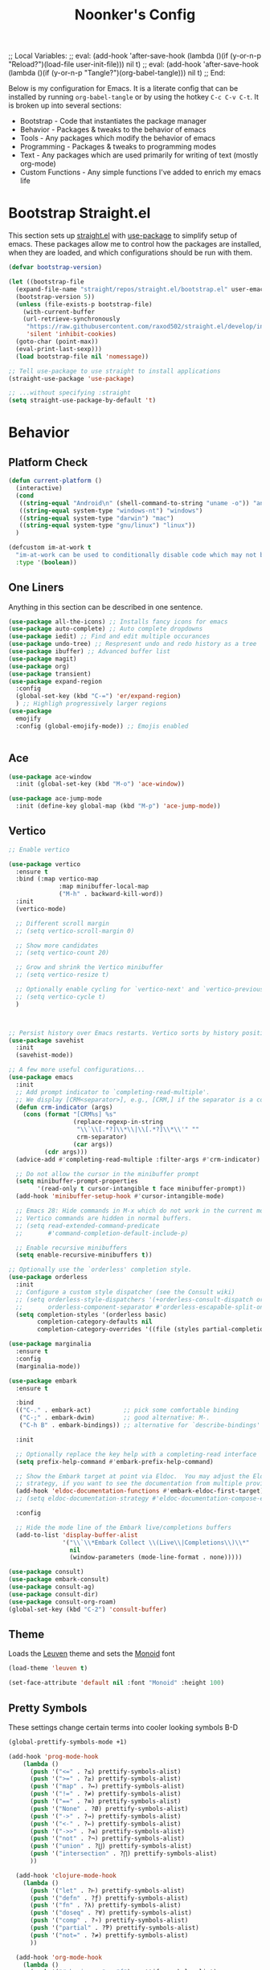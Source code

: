 ;; Local Variables: 
;; eval: (add-hook 'after-save-hook (lambda ()(if (y-or-n-p "Reload?")(load-file user-init-file))) nil t) 
;; eval: (add-hook 'after-save-hook (lambda ()(if (y-or-n-p "Tangle?")(org-babel-tangle))) nil t) 
;; End:

#+title: Noonker's Config

Below is my configuration for Emacs. It is a literate config that can be installed by running =org-babel-tangle= or by using the hotkey =C-c C-v C-t=.
It is broken up into several sections:
 - Bootstrap - Code that instantiates the package manager
 - Behavior - Packages & tweaks to the behavior of emacs
 - Tools - Any packages which modify the behavior of emacs
 - Programming - Packages & tweaks to programming modes
 - Text - Any packages which are used primarily for writing of text (mostly org-mode)
 - Custom Functions - Any simple functions I've added to enrich my emacs life

* Bootstrap Straight.el

This section sets up [[https://github.com/radian-software/straight.el][straight.el]] with [[https://github.com/jwiegley/use-package][use-package]] to simplify setup of emacs. These packages allow me to control how the packages are installed, when they are loaded, and which configurations should be run with them.

#+begin_src emacs-lisp :tangle ~/.emacs
  (defvar bootstrap-version)

  (let ((bootstrap-file
    (expand-file-name "straight/repos/straight.el/bootstrap.el" user-emacs-directory))
    (bootstrap-version 5))
    (unless (file-exists-p bootstrap-file)
      (with-current-buffer
      (url-retrieve-synchronously
       "https://raw.githubusercontent.com/raxod502/straight.el/develop/install.el"
       'silent 'inhibit-cookies)
    (goto-char (point-max))
    (eval-print-last-sexp)))
    (load bootstrap-file nil 'nomessage))

  ;; Tell use-package to use straight to install applications
  (straight-use-package 'use-package)

  ;; ...without specifying :straight
  (setq straight-use-package-by-default 't)
#+end_src

* Behavior

** Platform Check
#+begin_src emacs-lisp :tangle ~/.emacs
(defun current-platform ()
  (interactive)
  (cond
   ((string-equal "Android\n" (shell-command-to-string "uname -o")) "android")
   ((string-equal system-type "windows-nt") "windows")
   ((string-equal system-type "darwin") "mac")
   ((string-equal system-type "gnu/linux") "linux"))
  )

(defcustom im-at-work t
  "im-at-work can be used to conditionally disable code which may not be suitable for work environments. ChatGPT, copilot, etc"
  :type '(boolean))
#+end_src


** One Liners

Anything in this section can be described in one sentence.

#+begin_src emacs-lisp :tangle ~/.emacs
(use-package all-the-icons) ;; Installs fancy icons for emacs
(use-package auto-complete) ;; Auto complete dropdowns
(use-package iedit) ;; Find and edit multiple occurances
(use-package undo-tree) ;; Respresent undo and redo history as a tree
(use-package ibuffer) ;; Advanced buffer list
(use-package magit)
(use-package org)
(use-package transient)
(use-package expand-region
  :config
  (global-set-key (kbd "C-=") 'er/expand-region)
  ) ;; Highligh progressively larger regions
(use-package
  emojify
  :config (global-emojify-mode)) ;; Emojis enabled


#+end_src

** Ace

#+begin_src emacs-lisp :tangle ~/.emacs
(use-package ace-window
  :init (global-set-key (kbd "M-o") 'ace-window))       

(use-package ace-jump-mode
  :init (define-key global-map (kbd "M-p") 'ace-jump-mode))
#+end_src

** Vertico

#+begin_src emacs-lisp :tangle ~/.emacs
;; Enable vertico

(use-package vertico
  :ensure t
  :bind (:map vertico-map
              :map minibuffer-local-map
              ("M-h" . backward-kill-word))
  :init
  (vertico-mode)

  ;; Different scroll margin
  ;; (setq vertico-scroll-margin 0)

  ;; Show more candidates
  ;; (setq vertico-count 20)

  ;; Grow and shrink the Vertico minibuffer
  ;; (setq vertico-resize t)

  ;; Optionally enable cycling for `vertico-next' and `vertico-previous'.
  ;; (setq vertico-cycle t)
  )



;; Persist history over Emacs restarts. Vertico sorts by history position.
(use-package savehist
  :init
  (savehist-mode))

;; A few more useful configurations...
(use-package emacs
  :init
  ;; Add prompt indicator to `completing-read-multiple'.
  ;; We display [CRM<separator>], e.g., [CRM,] if the separator is a comma.
  (defun crm-indicator (args)
    (cons (format "[CRM%s] %s"
                  (replace-regexp-in-string
                   "\\`\\[.*?]\\*\\|\\[.*?]\\*\\'" ""
                   crm-separator)
                  (car args))
          (cdr args)))
  (advice-add #'completing-read-multiple :filter-args #'crm-indicator)

  ;; Do not allow the cursor in the minibuffer prompt
  (setq minibuffer-prompt-properties
        '(read-only t cursor-intangible t face minibuffer-prompt))
  (add-hook 'minibuffer-setup-hook #'cursor-intangible-mode)

  ;; Emacs 28: Hide commands in M-x which do not work in the current mode.
  ;; Vertico commands are hidden in normal buffers.
  ;; (setq read-extended-command-predicate
  ;;       #'command-completion-default-include-p)

  ;; Enable recursive minibuffers
  (setq enable-recursive-minibuffers t))

;; Optionally use the `orderless' completion style.
(use-package orderless
  :init
  ;; Configure a custom style dispatcher (see the Consult wiki)
  ;; (setq orderless-style-dispatchers '(+orderless-consult-dispatch orderless-affix-dispatch)
  ;;       orderless-component-separator #'orderless-escapable-split-on-space)
  (setq completion-styles '(orderless basic)
        completion-category-defaults nil
        completion-category-overrides '((file (styles partial-completion)))))

(use-package marginalia
  :ensure t
  :config
  (marginalia-mode))

(use-package embark
  :ensure t

  :bind
  (("C-." . embark-act)         ;; pick some comfortable binding
   ("C-;" . embark-dwim)        ;; good alternative: M-.
   ("C-h B" . embark-bindings)) ;; alternative for `describe-bindings'

  :init

  ;; Optionally replace the key help with a completing-read interface
  (setq prefix-help-command #'embark-prefix-help-command)

  ;; Show the Embark target at point via Eldoc.  You may adjust the Eldoc
  ;; strategy, if you want to see the documentation from multiple providers.
  (add-hook 'eldoc-documentation-functions #'embark-eldoc-first-target)
  ;; (setq eldoc-documentation-strategy #'eldoc-documentation-compose-eagerly)

  :config

  ;; Hide the mode line of the Embark live/completions buffers
  (add-to-list 'display-buffer-alist
               '("\\`\\*Embark Collect \\(Live\\|Completions\\)\\*"
                 nil
                 (window-parameters (mode-line-format . none)))))

(use-package consult)
(use-package embark-consult)
(use-package consult-ag)
(use-package consult-dir)
(use-package consult-org-roam)
(global-set-key (kbd "C-2") 'consult-buffer)
#+end_src


** Theme

Loads the [[https://github.com/fniessen/emacs-leuven-theme][Leuven]] theme and sets the [[https://larsenwork.com/monoid/][Monoid]] font

#+begin_src emacs-lisp :tangle ~/.emacs
(load-theme 'leuven t)

(set-face-attribute 'default nil :font "Monoid" :height 100)
#+end_src

** Pretty Symbols

These settings change certain terms into cooler looking symbols B-D

#+begin_src emacs-lisp :tangle ~/.emacs
  (global-prettify-symbols-mode +1)

  (add-hook 'prog-mode-hook
	  (lambda ()
	    (push '("<=" . ?≤) prettify-symbols-alist)
	    (push '(">=" . ?≥) prettify-symbols-alist)
	    (push '("map" . ?↦) prettify-symbols-alist)
	    (push '("!=" . ?≠) prettify-symbols-alist)
	    (push '("==" . ?≡) prettify-symbols-alist)
	    (push '("None" . ?Ø) prettify-symbols-alist)
	    (push '("->" . ?→) prettify-symbols-alist)
	    (push '("<-" . ?←) prettify-symbols-alist)
	    (push '("->>" . ?⇉) prettify-symbols-alist)
	    (push '("not" . ?¬) prettify-symbols-alist)
	    (push '("union" . ?⋃) prettify-symbols-alist)
	    (push '("intersection" . ?⋂) prettify-symbols-alist)
	    ))

    (add-hook 'clojure-mode-hook
	  (lambda ()
	    (push '("let" . ?⊢) prettify-symbols-alist)
	    (push '("defn" . ?ƒ) prettify-symbols-alist)
	    (push '("fn" . ?λ) prettify-symbols-alist)
	    (push '("doseq" . ?∀) prettify-symbols-alist)
	    (push '("comp" . ?∘) prettify-symbols-alist)
	    (push '("partial" . ?Ƥ) prettify-symbols-alist)
	    (push '("not=" . ?≠) prettify-symbols-alist)
	    ))

    (add-hook 'org-mode-hook
	  (lambda ()
	    (push '("#+begin_src" . "ƒ") prettify-symbols-alist)
	    (push '("#+end_src" . "\\ƒ") prettify-symbols-alist)
	    (push '("#+BEGIN_SRC" . "ƒ") prettify-symbols-alist)
	    (push '("#+END_SRC" . "\\ƒ") prettify-symbols-alist)
	    (push '("#+begin_quote" . "「") prettify-symbols-alist)
	    (push '("#+BEGIN_QUOTE" . "「") prettify-symbols-alist)
	    (push '("#+end_quote" . "」") prettify-symbols-alist)
	    (push '("#+END_QUOTE" . "」") prettify-symbols-alist)
	    ))
#+end_src

** Global Config

Random global behavior configs

#+begin_src emacs-lisp :tangle ~/.emacs
(global-display-line-numbers-mode) ;; Enable line numbers
(custom-set-variables '(linum-format 'dynamic)) ;; Automatically align line numbers
(global-hl-line-mode) ;; Highlight the current line
(tool-bar-mode -1) ;; Don't show the ugly emacs toolbar
(display-time-mode 1) ;; Show a clock in the modeline
(winner-mode 1) ;; Undo recent buffer configurations
(defalias 'yes-or-no-p 'y-or-n-p) ;; Shorten yes and no
(global-subword-mode 1) ;; Makes emacs understand CamelCase words as two words
(setq reb-re-syntax 'string) ;; Emacs re-mode uses string syntax
(setq recentf-auto-cleanup 'never) ;; disable before we start recentf!
(recentf-mode 1) ;; Remember which files I've recently used
(setq backup-directory-alist '(("." . "~/.emacs.d/backups"))) ;;; Move backups
(setq delete-old-versions -1) ;; Never delete backups
(setq version-control t) ;; Honestly... don't remember but I'm sure I want this
(setq vc-make-backup-files t) ;; Also make backup files for version controller files
(setq auto-save-file-name-transforms '((".*" "~/.emacs.d/auto-save-list/" t))) ;; Store autosaves in this folder instead of next to the file
(setq inhibit-startup-screen t) ;; Don't show the starup screen
(setq create-lockfiles nil) ;; I don't work on systems where multiple people are editing the same files with emacs.
(if (version< "29.0" emacs-version)
  (pixel-scroll-precision-mode 1)) ;; Smooth Scrolling
(global-so-long-mode 1) ;; Stop trying to syntax highlight absurdly long strings
#+end_src

** Registers

- There are some things I type often enough to save them to a register. =insert-register= followed by the prefix key =C-c x r g=

#+begin_src emacs-lisp :tangle ~/.emacs
  (set-register ?d '"import pdb\npdb.set_trace()")
  (set-register ?r '"%load_ext autoreload\n%autoreload 2")
  (set-register ?e '"sudo docker run -p 9200:9200 -p 9300:9300 -e \"discovery.type=single-node\" docker.elastic.co/elasticsearch/elasticsearch:6.3.2 -v \"$PWD/config\":/usr/share/elasticsearch/config")
  (set-register ?c '"sudo socat TCP-LISTEN:6001,reuseaddr,fork EXEC:\"qrexec-client-vm screenshare my-screenshare\"&")
  (set-register ?p '"\\(\\([0-9]\\{1,3\\}\\(\\.\\|\\[\\.\\]\\)\\)\\{3\\}[0-9]\\{1,3\\}\\)")
  (set-register ?o '"\\([a-zA-Z0-9-_]+\\(\\.\\|\\[\\.\\]\\)\\)*[a-zA-Z0-9][a-zA-Z0-9-_]+\\(\\.\\|\\[\\.\\]\\)[a-zA-Z]\\{2,11\\}")
  (set-register ?i '"\\(\\(\\([0-9]\\{1,3\\}\\(\\.\\|\\[\\.\\]\\)\\)\\{3\\}[0-9]\\{1,3\\}\\)\\|\\([a-zA-Z0-9-_]+\\(\\.\\|\\[\\.\\]\\)\\)*[a-zA-Z0-9][a-zA-Z0-9-_]+\\(\\.\\|\\[\\.\\]\\)[a-zA-Z]\\{2,11\\}\\)")
  (set-register ?s '";; This buffer is for text that is not saved, and for Lisp evaluation.
  ;; To create a file, visit it with <open> and enter text in its buffer.
  ")
#+end_src

** Doom Modeline

The doom modeline looks better than the stock emacs modeline.

#+begin_src emacs-lisp :tangle ~/.emacs
  (use-package doom-modeline
    :config (doom-modeline-mode 1)
    (setq doom-modeline-height 15)
    )
#+end_src

** Mac Shell Path

This package reads the environment from the shell path even when launched from ,/Applications/

#+begin_src emacs-lisp :tangle ~/.emacs
  (use-package
    exec-path-from-shell
    :init (defmacro with-system (type &rest body)
          "Evaluate BODY if `system-type' equals TYPE."
          (declare (indent defun))
          `(when
           (eq system-type ',type)
         ,@body))
    (when (memq window-system '(mac ns))
      (exec-path-from-shell-initialize)
      (exec-path-from-shell-copy-envs
       '("PATH"))))
#+end_src

** Projectile

Projectile enriches Emacs's ability to understand git projects

#+begin_src emacs-lisp :tangle ~/.emacs
  (use-package
    projectile
    :bind (("s-p" . projectile-command-map)
       ("C-c p" . projectile-command-map))
    :config (projectile-global-mode)
    (setq projectile-current-project-on-switch 'keep)
    (define-key projectile-mode-map (kbd "s-p") 'projectile-command-map)
    (define-key projectile-mode-map (kbd "C-c p") 'projectile-command-map)
    (projectile-mode +1))
#+end_src

** 🌈 things

Show color codes like #DDFFEE and color's parenthesis

#+begin_src emacs-lisp :tangle ~/.emacs
  (use-package rainbow-mode
    :hook prog-mode)
  (use-package rainbow-delimiters
    :hook (prod-mode . rainbow-delimiters-mode))
#+end_src

** Yasnippet

Allows for expansion of "snippets" by typing some short code and hitting =<TAB>=. Example =<src= in an org-mode block

#+begin_src emacs-lisp :tangle ~/.emacs
  (use-package yasnippet
    :config
    (yas-global-mode 1))
  (use-package yasnippet-snippets)
#+end_src

** GPG Config

Emacs can nearly transparently use .gpg encrypted files in emacs. These settings enrich it slightly or make it less effort.

#+begin_src emacs-lisp :tangle ~/.emacs
(setq epa-file-encrypt-to "noonker@gmail.com") ;; Encrypt to my gpg key
(setf epa-pinentry-mode 'loopback) ;; No UI popup. Ask for password in modeline
#+end_src

** Keycast
#+begin_src emacs-lisp :tangle ~/.emacs
  (use-package keycast)
#+end_src

* Tools
** One Liners

Anything in this section can be described in one sentence.

#+begin_src emacs-lisp :tangle ~/.emacs
(use-package ag) ;; the-silver-searcher for emacs
(use-package chess) ;; Chess - the ultimate tool
(use-package pass
  :config (global-set-key (kbd "<f12>") 'password-store-copy)) ;; Password Store
(use-package offlineimap) ;; Sync mailboxes
(use-package plantuml-mode) ;; Define graphs in code
(use-package d2-mode) ;; D2 Mode
(use-package ob-d2) ;; Org D2
(use-package restclient) ;; Query HTTP Endpoints
(use-package rfc-mode
  :config
  (setq rfc-mode-directory (expand-file-name "~/Documents/rfc/"))) ;; Read RFCs
(use-package speed-type) ;; Practice typing
(use-package yara-mode) ;; Syntax highlighting
(use-package password-generator) ;; Generate secure passwords
#+end_src

** Eshell

Emacs shell settings

#+begin_src emacs-lisp :tangle ~/.emacs
  (use-package eshell-git-prompt)
  (eshell-git-prompt-use-theme 'robbyrussell) ;; Eshell theme
    (defun git-prompt-eshell ()
      "Git a git prompt"
      (let (beg dir git-branch git-dirty end)
	(if (eshell-git-prompt--git-root-dir)
	    (progn
	      (setq eshell-git-prompt-branch-name (eshell-git-prompt--branch-name))
	      (setq git-branch
		    (concat
		     (with-face "git:(" 'eshell-git-prompt-robyrussell-git-face)
		     (with-face (eshell-git-prompt--readable-branch-name) 'eshell-git-prompt-robyrussell-branch-face)
		     (with-face ")" 'eshell-git-prompt-robyrussell-git-face)))
	      (setq git-dirty
		    (when (eshell-git-prompt--collect-status)
		      (with-face "✗" 'eshell-git-prompt-robyrussell-git-dirty-face)))
	      (concat git-branch git-dirty)) "☮" )))

    (setq eshell-prompt-function
	  (lambda ()
	    (concat
	     (propertize "┌─[" 'face 'org-level-4)
	     (propertize (user-login-name) 'face 'bold)
	     (propertize "@" 'face 'org-level-4)
	     (if (is-tramp-window)
		 (propertize (file-remote-p default-directory) 'face 'bold)
	       (propertize (system-name) 'face 'bold))
	     (propertize "]──[" 'face 'org-level-4)
	     (propertize (format-time-string "%H:%M" (current-time)) 'face 'cursor)
	     (propertize "]──[" 'face 'org-level-4)
	     (propertize (concat (eshell/pwd)) 'face 'bold)
	     (propertize "]──[" 'face 'org-level-4)
	     (if (is-tramp-window) "🌎"
	       (concat (propertize (git-prompt-eshell) 'face 'org-level-6)
		       (if pyvenv-virtual-env-name (concat (propertize "]──[" 'face 'org-level-4)
							   (propertize (format "venv:%s" pyvenv-virtual-env-name) 'face 'org-level-2)))))
	     (propertize "]\n" 'face 'org-level-4)
	     (propertize "└─>" 'face 'org-level-4)
	     (propertize (if (= (user-uid) 0) " # " " $ ") 'face 'org-level-4)
	     )))

    (setq eshell-visual-commands '("htop" "vi" "screen" "top" "less"
				   "more" "lynx" "ncftp" "pine" "tin" "trn" "elm"
				   "vim"))

    (setq eshell-visual-subcommands '("git" "log" "diff" "show" "ssh"))

    (setenv "PAGER" "cat")

    (defalias 'ff 'find-file)
    (defalias 'd 'dired)

    (defun eshell/clear ()
      (let ((inhibit-read-only t))
	(erase-buffer)))

    (defun eshell/gst (&rest args)
      (magit-status (pop args) nil)
      (eshell/echo))   ;; The echo command suppresses output

#+end_src

** GhostText

#+begin_src emacs-lisp :tangle ~/.emacs
(use-package atomic-chrome
  :init (atomic-chrome-start-server))  
#+end_src


** Tramp

Tramp allows for nearly transparent editing of files on remote machines. Run =C-x C-f= and preface your url with =/ssh:user@host:= to connect to a remote hose and select a file.

#+begin_src emacs-lisp :tangle ~/.emacs
;;; no vc in tramp
(setq remote-file-name-inhibit-cache nil)
(setq vc-ignore-dir-regexp
	(format "\\(%s\\)\\|\\(%s\\)"
		vc-ignore-dir-regexp
		tramp-file-name-regexp))
(setq tramp-verbose 1)
(defadvice projectile-on (around exlude-tramp activate)
  "This should disable projectile when visiting a remote file"
  (unless  (--any? (and it (file-remote-p it))
		     (list
		      (buffer-file-name)
		      list-buffers-directory
		      default-directory
		      dired-directory))
    ad-do-it))

(setq projectile-mode-line "Projectile")

;; By default lets be safe in tramp
(add-hook
 'find-file-hook
 (lambda ()
   (when (file-remote-p default-directory)
     (read-only-mode t))))
#+end_src
** Dired

#+begin_src emacs-lisp  :tangle ~/.emacs
(use-package dired-preview)
(define-key dired-mode-map (kbd "[") 'dired-preview-mode)
(define-key dired-mode-map (kbd "]") 'image-dired) 


(with-eval-after-load 'dired
  (require 'dired-x)
  ;; Set dired-x global variables here.  For example:
  ;; (setq dired-x-hands-off-my-keys nil)
  )

(setq dired-dwim-target t) ;; When moving a file assume I want to move it to the other dired buffer first
(setq dired-mouse-drag-files t) ;; Drag files from dired emacs

(define-key dired-mode-map (kbd "}") 'wdired-change-to-wdired-mode)
(define-key dired-mode-map (kbd "{") 'find-name-dired)  ;; Quick Search

(use-package
  dired-git-info
  :bind (:map dired-mode-map
  (")" . dired-git-info-mode))) ;; Show git information in dired mode


#+end_src

** SMTP

This is my minimal SMTP setup for Protonmail Bridge

#+begin_src emacs-lisp :tangle ~/.emacs
(setq user-mail-address "noonker@pm.me"
    user-full-name  "Joshua Person")


  (setq send-mail-function 'smtpmail-send-it
        starttls-use-gnutls t
        smtpmail-smtp-server "127.0.0.1"
        smtpmail-smtp-service 1025
        smtpmail-auth-credentials "~/.authinfo.gpg"
        smtpmail-stream-type 'starttls
        smtpmail-smtp-user "noonker@pm.me")

  (setq mail-user-agent 'mu4e-user-agent)
#+end_src

** Hugo

Blogging with hugo

#+begin_src emacs-lisp :tangle ~/.emacs
  (use-package easy-hugo)
#+end_src

** EMMS

EMMS is a media player for emacs. This is largely configured to listen to [[https://somafm.com][soma.fm]] steams

#+begin_src emacs-lisp :tangle ~/.emacs
  (use-package somafm)

  (use-package emms
      :config
      (require 'emms-setup)
      (require 'emms-streams)
      (require 'emms-stream-info)

      ;; EMMS Streams
      (setq emms-stream-default-list
        (append
         '(("SomaFM: Dubstep" "http://somafm.com/dubstep130.pls" 1 streamlist)
           ("SomaFM: Goa" "http://somafm.com/suburbsofgoa130.pls" 1 streamlist)
           ("SomaDM: The Trip" "http://somafm.com/thetrip130.pls" 1 streamlist)
           ("SomaDM: Boot Liquor" "http://somafm.com/bootliquor130.pls" 1 streamlist)
           ("SomaDM: Digitails" "http://somafm.com/digitalis130.pls" 1 streamlist)
           ("SomaDM: Space" "http://somafm.com/spacestation130.pls" 1 streamlist)
           ("SomaDM: Bagel" "http://somafm.com/bagel130.pls" 1 streamlist)
           ("SomaDM: Soul" "http://somafm.com/7soul130.pls" 1 streamlist)
           ("SomaDM: Folk" "http://somafm.com/folkfwd130.pls" 1 streamlist)
           ("SomaDM: IDM" "http://somafm.com/cliqhop130.pls" 1 streamlist)
           ("SomaDM: Lush" "http://somafm.com/lush130.pls" 1 streamlist)
           ("SomaDM: SF1033" "http://somafm.com/sf1033130.pls" 1 streamlist)
           ("SomaDM: DS1" "http://somafm.com/deepspaceone130.pls" 1 streamlist)
           ("SomaDM: Jazz" "http://somafm.com/sonicuniverse130.pls" 1 streamlist))
         ;;emms-stream-default-list
         ))

      (setq emms-directory "~/org/emms"
        emms-stream-default-action "play"
        emms-stream-info-backend 'mplayer
        emms-stream-bookmarks-file "~/org/emms/streams"
        emms-mode-line-format " 𝄞 " )

      (require 'emms-mode-line-icon)

      ;; (emms-mode-line-cycle 1)

      (emms-minimalistic)
      (emms-default-players)
      (emms-mode-line-enable)

      (advice-add 'emms-stream-info-mplayer-backend
          :override
          (lambda (url)
            "The original function isn't working, using this temporarily until I figure it out."
            (condition-case excep
            (call-process "mplayer" nil t nil
                      "-msglevel" "decaudio=-1:cache=-1:statusline=-1:cplayer=-1" "-cache" "180"
                      "-endpos" "0" "-vo" "null" "-ao" "null" "-playlist"
                      url)
              (file-error
               (error "Could not find the mplayer backend binary"))))))
#+end_src

** W3m

W3m is an emacs web browser

#+begin_src emacs-lisp :tangle ~/.emacs
  (use-package w3m
    :config
    (defalias 'epa--decode-coding-string 'decode-coding-string)
    (defun ffap-w3m-other-window (url &optional new-session)
      "Browse url in w3m.
              If current frame has only one window, create a new window and browse the webpage"
      (interactive (progn
             (require 'browse-url)
             (browse-url-interactive-arg "Emacs-w3m URL: ")))
      (let ((w3m-pop-up-windows t))
    (if (one-window-p) (split-window))
    (other-window 1)
    (w3m-goto-url-new-session url new-session)
    (other-window 1)))

    (autoload 'w3m-browse-url "w3m" "Ask a WWW browser to show a URL." t)

    (setq w3m-use-cookies t)

    (defun rand-w3m-view-this-url-background-session ()
      (interactive)
      (let ((in-background-state w3m-new-session-in-background))
    (setq w3m-new-session-in-background t)
    (w3m-view-this-url-new-session)
    (setq w3m-new-session-in-background in-background-state)))

    (defun my-w3m-bindings ()
      (define-key w3m-mode-map (kbd "C-<return>") 'rand-w3m-view-this-url-background-session))

    (add-hook 'w3m-mode-hook 'my-w3m-bindings)

    (defun rand-w3m-view-this-url-background-session ()
      (interactive)
      (let ((in-background-state w3m-new-session-in-background))
    (setq w3m-new-session-in-background t)
    (w3m-view-this-url-new-session)
    (setq w3m-new-session-in-background in-background-state)))

    (defun my-w3m-bindings ()
      (define-key w3m-mode-map (kbd "C-<return>") 'rand-w3m-view-this-url-background-session))

    (add-hook 'w3m-mode-hook 'my-w3m-bindings))
#+end_src

** Hackernews

#+begin_src emacs-lisp :tangle ~/.emacs
(use-package hackernews)
#+end_src


** ERC

IRC for Emacs

#+begin_src emacs-lisp :tangle ~/.emacs
  (use-package erc
    :config
    (setq erc-hide-list '("JOIN" "PART" "QUIT")))
  (use-package erc-colorize
    :config
    (erc-colorize-mode 1))
#+end_src

** Elfeed

[[https://github.com/skeeto/elfeed][Elfeed]] is an emacs RSS feed reader. I've blogged about features [[https://noonker.github.io/posts/2020-04-22-elfeed/][here]].

#+begin_src emacs-lisp :tangle ~/.emacs
(use-package elfeed
  :bind (:map elfeed-search-mode-map
      ("m" . elfeed-mail-todo)
      ("t" . elfeed-w3m-open)
      ("w" . elfeed-eww-open)
      ("f" . elfeed-firefox-open)
      ("o" . elfeed-org-open)
      ("d" . elfeed-youtube-dl)
      ("a" . elfeed-termux-open)
      )

  :config

  (defun termux-open-it (url)
    "Opens URL in an async shell"
    (let ((default-directory "~/"))
      (async-shell-command (format "termux-open-url %s" url))))

  (defun elfeed-termux-open (&optional use-generic-p)
    "open with eww"
    (interactive "P")
    (let ((entries (elfeed-search-selected)))
  (cl-loop for entry in entries
       do (elfeed-untag entry 'unread)
       when (elfeed-entry-link entry)
       do (termux-open-it it))
  (mapc #'elfeed-search-update-entry entries)
  (unless (use-region-p) (forward-line))))
    
  (defun elfeed-mail-todo (&optional use-generic-p)
    "Mail this to myself for later reading"
    (interactive "P")
    (let ((entries (elfeed-search-selected)))
  (cl-loop for entry in entries
       do (elfeed-untag entry 'unread)
       when (elfeed-entry-title entry)
       do (todo it (elfeed-entry-link entry)))
  (mapc #'elfeed-search-update-entry entries)
  (unless (use-region-p) (forward-line))))

  (defun elfeed-eww-open (&optional use-generic-p)
    "open with eww"
    (interactive "P")
    (let ((entries (elfeed-search-selected)))
  (cl-loop for entry in entries
       do (elfeed-untag entry 'unread)
       when (elfeed-entry-link entry)
       do (eww-browse-url it))
  (mapc #'elfeed-search-update-entry entries)
  (unless (use-region-p) (forward-line))))

  (defun elfeed-firefox-open (&optional use-generic-p)
    "open with eww"
    (interactive "P")
    (let ((entries (elfeed-search-selected)))
  (cl-loop for entry in entries
       do (elfeed-untag entry 'unread)
       when (elfeed-entry-link entry)
       do (browse-url-firefox it))
  (mapc #'elfeed-search-update-entry entries)
  (unless (use-region-p) (forward-line))))

  (defun elfeed-w3m-open (&optional use-generic-p)
    "open with eww"
    (interactive "P")
    (let ((entries (elfeed-search-selected)))
  (cl-loop for entry in entries
       do (elfeed-untag entry 'unread)
       when (elfeed-entry-link entry)
       do (ffap-w3m-other-window it))
  (mapc #'elfeed-search-update-entry entries)
  (unless (use-region-p) (forward-line))))

  (defun elfeed-youtube-dl (&optional use-generic-p)
    "open with eww"
    (interactive "P")
    (let ((entries (elfeed-search-selected)))
  (cl-loop for entry in entries
       do (elfeed-untag entry 'unread)
       when (elfeed-entry-link entry)
       do (yt-dl-it it))
  (mapc #'elfeed-search-update-entry entries)
  (unless (use-region-p) (forward-line))))

  (defun elfeed-org-open (&optional use-generic-p)
    "open with eww"
    (interactive "P")
    (let ((entries (elfeed-search-selected)))
  (cl-loop for entry in entries
       do (elfeed-untag entry 'unread)
       when (elfeed-entry-link entry)
       do (org-web-tools-read-url-as-org it))
  (mapc #'elfeed-search-update-entry entries)
  (unless (use-region-p) (forward-line))))
  )

(use-package elfeed-web)
#+end_src

** Mu4e

Email client for emacs

#+begin_src emacs-lisp :tangle ~/.emacs
(use-package mu4e
:straight
(:local-repo "/run/current-system/sw/share/emacs/site-lisp/mu4e"
 :type built-in)
:commands (mu4e)
:init
 (setq
  mu4e-attachment-dir "~/Downloads"
   mu4e-sent-folder   "/Sent"       ;; folder for sent messages
   mu4e-drafts-folder "/Drafts"     ;; unfinished messages
   mu4e-trash-folder  "/Trash"      ;; trashed messages
   mu4e-refile-folder "/Archive")   ;; saved messages
  (setq mu4e-get-mail-command "mbsync exchange")
  (setq mu4e-update-interval 300)
  (global-set-key (kbd "C-c m m") `mu4e)
  )

(use-package mu4e-alert
:after mu4e
:init
(mu4e-alert-enable-mode-line-display)
(setq mu4e-alert-interesting-mail-query
  (concat
   "flag:unread maildir:/INBOX "
   ))
(add-hook 'after-init-hook #'mu4e-alert-enable-mode-line-display))

(use-package org-msg
  :init
  (setq mail-user-agent 'mu4e-user-agent)
  (setq org-msg-options "html-postamble:nil H:5 num:nil ^:{} toc:nil author:nil email:nil \\n:t"
      org-msg-startup "hidestars indent inlineimages"
      org-msg-default-alternatives '((new		. (text html))
				     (reply-to-html	. (text html))
				     (reply-to-text	. (text)))
      org-msg-convert-citation t)
  (org-msg-mode)
 )
#+end_src

** Excorporate

#+begin_src emacs-lisp :tangle ~/.emacs
(use-package excorporate
  :init
  (setq org-agenda-include-diary t)
  (global-set-key (kbd "C-c e") #'calendar))
#+end_src

** Emacs Lisp Packages

These are emacs-lisp packages that I use often enough in scratch-buffers
that I'm requiring them outside of a package

#+begin_src emacs-lisp :tangle ~/.emacs
  (use-package ov)
  (use-package request)
  (use-package cl-lib)
#+end_src

** Shell

Shell configurations for emacs. Largely based around [[https://fishshell.com][Fish shell]]

#+begin_src emacs-lisp :tangle ~/.emacs
(use-package eshell-git-prompt)
(use-package fish-completion
  :config
  (when (and (executable-find "fish")
         (require 'fish-completion nil t))
    (global-fish-completion-mode)))
(use-package fish-mode
  :config
  (if (string-equal "mac" (current-platform))
      (setenv "SHELL" "/opt/homebrew/bin/fish")
    (setenv "SHELL" "/usr/bin/fish")
      )
 ;; Fish is my ENV
  )
(use-package vterm
  :config
    (if (string-equal "mac" (current-platform))
      (setq vterm-shell "/opt/homebrew/bin/fish")
    (setq vterm-shell "/usr/bin/fish"))) ;; Fish is my shell
#+end_src

** Mobile

Functions and mobile gadgets

#+begin_src emacs-lisp :tangle ~/.emacs
(defun copy-app-to-desktop (bundle-id)
  (let ((command (format "adb pull $(adb shell pm path %s | cut -d \":\" -f2) %s/%s.apk" bundle-id "$HOME/Desktop/" bundle-id)))
    (shell-command command)
    )
  )

(defun start-iproxy ()
  (interactive)
  (async-shell-command "iproxy 2222 22" "*iproxy*"))

(defun iphone-screenshot ()
  (interactive)
  (let  ((screenshot-name (nth 3 (split-string
				  (shell-command-to-string "cd /tmp/ && idevicescreenshot")))))
    (find-file (format "/tmp/%s" screenshot-name))
    )
  )

(defun get-android-apk ()
  (interactive)
  (copy-app-to-desktop
   (completing-read
    "Copy App: "
    (split-string (shell-command-to-string "adb shell pm list packages -3 | sed \"s/package://g\"")))))

(defun start-simulator ()
  (interactive)
  (let ((udid nil)
	(sim-option (completing-read
		     "Start Simulator: "
		     (split-string (shell-command-to-string "xcrun simctl list | grep Shutdown") "\n"))))
    (and (string-match "\\([0-9a-fA-F]\\{8\\}-[0-9a-fA-F]\\{4\\}-[0-9a-fA-F]\\{4\\}-[0-9a-fA-F]\\{4\\}-[0-9a-fA-F]\\{12\\}\\)" sim-option)
	 (setq udid (match-string 1 sim-option)))
    (if udid
	(shell-command (format "open -a Simulator --args -CurrentDeviceUDID %s" udid)))))

(defun android-start-emulator ()
  (interactive)
  
  (let ((avd (completing-read
	      "Emulator: "
	      (split-string
	       (shell-command-to-string "$HOME/Library/Android/sdk/emulator/emulator -list-avds") "\n"))))
    (if avd
      (shell-command (format "$HOME/Library/Android/sdk/emulator/emulator -avd %s -netdelay none -netspeed full -no-snapshot-load&" avd)))
    ))
#+end_src


** Magit

Magit is git porcelain for Emacs

#+begin_src emacs-lisp :tangle ~/.emacs
  (use-package magit
    :config
      (global-set-key (kbd "C-x g") 'magit-status)
      (setq magit-save-repository-buffers nil))
#+end_src

** Counsel
#+begin_src emacs-lisp :tangle ~/.emacs
    (use-package counsel)
#+end_src

** Kubernetes

#+begin_src emacs-lisp :tangle ~/.emacs
(if (not im-at-work)
  (use-package kubel))
#+end_src

** Docker
#+begin_src emacs-lisp :tangle ~/.emacs
(use-package docker
  :ensure t
  :bind ("C-c d" . docker))

(setq docker-run-as-root t)
#+end_src

** Spray Mode

Spray mode is a speed-reading mode

#+begin_src emacs-lisp :tangle ~/.emacs
(use-package spray)
(defun no-properties-pls ()
  (interactive)
  (let ((inhibit-read-only t))
  (set-text-properties (point-min) (point-max) nil)))
(global-set-key (kbd "<f9>") 'spray-mode)
#+end_src
* Programming

** Baksmali
#+begin_src emacs-lisp :tangle ~/.emacs
  ;;; smali-mode.el --- Major mode for editing Smali/Baksmali files
;;
;; This file is free software; you can redistribute it and/or modify
;; it under the terms of the GNU General Public License as published by
;; the Free Software Foundation; either version 3, or (at your option)
;; any later version.

;; This file is distributed in the hope that it will be useful,
;; but WITHOUT ANY WARRANTY; without even the implied warranty of
;; MERCHANTABILITY or FITNESS FOR A PARTICULAR PURPOSE.  See the
;; GNU General Public License for more details.

;; You should have received a copy of the GNU General Public License
;; along with this program.  If not, see <http://www.gnu.org/licenses/>.
;;
;; Filename: smali-mode.el
;; Description:
;; Author: Tim Strazzere <strazz@gmail.com> <diff@protonmail.com>
;; Maintainer:
;; Copyright (C) 2015-219, Tim Strazzere, all rights reserved.
;; Created:
;; Version:
;; Last-Updated:
;;           By:
;;     Update #: 0
;; URL:
;; Keywords: languages smali
;; Compatibility:
;;
;; Features that might be required by this library:
;;
;;   None
;;
;;;;;;;;;;;;;;;;;;;;;;;;;;;;;;;;;;;;;;;;;;;;;;;;;;;;;;;;;;;;;;;;;;;;;;
;;
;;; Commentary:
;;
;;
;;
;;;;;;;;;;;;;;;;;;;;;;;;;;;;;;;;;;;;;;;;;;;;;;;;;;;;;;;;;;;;;;;;;;;;;;
;;
;;; Change log:
;;
;;
;;; Code:

(require 'generic)

;;;###autoload
(define-generic-mode
  'smali-mode
  ;; comments
  '(
    ;; actual compilable smali comments
    "#"
    ;; personal branch compiles these, public branch won't so beware
    "//"
   )

  ;; keywords we can't or won't regex
  '(
     "goto" "nop" "return" "throw" "move" "const" "execute-inline" "array-length"
   )

  ;; everything we can regex (opcodes followed by the rest)
  '(
    ;; const opcodes with switches
    (
     "const\\(\/\\(4\\|16\\|32\\|high16\\)\\|-\\(clas\\(s\/jumbo\\|s\\)\\|wid\\(e\/\\(high16\\|16\\|32\\)\\|e\\)\\|strin\\(g\/jumbo\\|g\\)\\)\\)" . font-lock-keyword-face
    )
    ;; move opcodes with switches
    (
     "move\\(-\\(wid\\(e\/from16\\|e\/16\\|e\\)\\|objec\\(t\/from16\\|t\/16\\|t\\)\\|resul\\(t-\\(wide\\|object\\|exception\\)\\|t\\)\\|exception\\)\\|\/\\(16\\|from16\\)\\)" . font-lock-keyword-face
    )
    ;; goto opcodes with switches
    (
     "goto\/\\(16\\|32\\)" . font-lock-keyword-face
    )
    ;; get/put opcodes with switches
    (
     "\\(s\\|i\\|a\\)\\(get\\|put\\)-\\(wid\\(e-quick\\|e\/jumbo\\|e-volatile\/jumbo\\|e\\)\\|objec\\(t-quick\\|t-volatil\\|\\(e/jumbo\\|e\\)\\|t\\)\\|boolea\\(n\/jumbo\\|n\\)\\|byt\\(e\/jumbo\\|e\\)\\|cha\\(r\/jumbo\\|r\\)\\|shor\\(t\/jumbo\\|t\\)\\|quic\\(k\/jumbo\\|k\\)\\|volatile\/jumbo\\)" . font-lock-keyword-face
    )
    ;; get/put opcodes without switches
    (
     "\s\\(s\\|i\\|a\\)\\(get\\|put\\)" . font-lock-keyword-face
    )
    ;; return opcodes
    (
     "return-\\(voi\\(d-barrier\\|d\\)\\|wide\\|object\\)" . font-lock-keyword-face
    )
    ;; fill/ed opcodes
    (
     "fill\\(-array-data\\|ed-new-arra\\(y\/range\\|y\/jumbo\\|y\\)\\)" . font-lock-keyword-face
    )
    ;; new opcodes
    (
     "new-\\(arra\\(y\/jumbo\\|y\\)\\|instanc\\(e\/jumbo\\|e\\)\\)" . font-lock-keyword-face
    )
    ;; cast opcodes
    (
     "check-cas\\(t\/jumbo\\|t\\)" . font-lock-keyword-face
    )
    ;; instance-of opcodes
    (
     "instance-o\\(f\/jumbo\\|f\\)" . font-lock-keyword-face
    )
    ;; conditional statement, both positive and negative, opcodes
    (
     "if-\\(e\\(qz\\|q\\)\\|n\\(ez\\|e\\)\\|l\\(tz\\|ez\\|t\\|e\\)\\|g\\(tz\\|ez\\|t\\|e\\)\\)" . font-lock-keyword-face
    )
    ;; comparative statement opcodes
    (
     "cm\\(pl\\|pg\\|p\\)-\\(float\\|double\\|long\\)" . font-lock-keyword-face
    )
    ;; int/long/double/float operator opcodes with switches
    (
     "\\(add\\|sub\\|rsub\\|mul\\|div\\|rem\\|and\\|or\\|xor\\|shl\\|shr\\|ushr\\)-\\(int\\|long\\|float\\|double\\)\/\\(2addr\\|lit\\(8\\|16\\)\\)" . font-lock-keyword-face
    )
    ;; int/long/double/float operator opcodes without switches
    (
     "\\(add\\|sub\\|rsub\\|mul\\|div\\|rem\\|and\\|or\\|xor\\|shl\\|shr\\|ushr\\)-\\(int\\|long\\|float\\|double\\)"  . font-lock-keyword-face
    )
    ;; to (transformation) opcodes
    (
     "\\(int\\|long\\|float\\|double\\)-to-\\(int\\|long\\|float\\|double\\|char\\|byte\\|short\\)" . font-lock-keyword-face
    )
    ;; invoke opcodes
    (
     "invoke-\\(direc\\(t-empty\\|t\/range\\|t\/jumbo\\|t\\)\\|objec\\(t-ini\\(t\/jumbo\\|t\/range\\)\\|t\/jumbo\\)\\|stati\\(c\/range\\|j\/jumbo\\|c\\)\\|interfac\\(e\/range\\|e\/jumbo\\|e\\)\\|virtua\\(l-quic\\(k\/range\\|k\\)\\|l\/range\\|l\/jumbo\\|l\\)\\|supe\\(r-quic\\(k\/range\\|k\\)\\|r\/range\\|r\/jumbo\\|r\\)\\)" . font-lock-keyword-face
    )
    ;; monitor op-codes
    (
     "monitor-\\(enter\\|exit\\)" . font-lock-keyword-face
    )
    ;; negative and not opcodes
    (
     "\\(neg\\|not\\)-\\(int\\|long\\|float\\|double\\)" . font-lock-keyword-face
    )

    ;;
    ;; everything else to colorize
    ;;

    ;; namespaces
    (
     "\[L[a-zA-Z\/0-9\_\\$]+;\\|L[a-zA-Z\/0-9\_\\$]+;" . font-lock-constant-face
    )
    ;; directives
    (
     "\\.\\(locals\\|local\\|class\\|super\\|implements\\|field\\|subannotation\\|annotation\\|enum\\|method\\|registers\\|array-data\\|packed-switch\\|sparse-switch\\|parameter\\|param\\|prologue\\|epilogue\\|source\\|restart\slocal\\|end\s\\(field\\|subannotation\\|annotation\\|method\\|array-data\\|packed-switch\\|sparse-switch\\|parameter\\|local\\)\\)" . font-lock-builtin-face
    )
    ;;packed switch opcodes need to be below this to properly work
    (
     "\\(packed\\|sparse\\)-switch" . font-lock-keyword-face
    )
    ;; tags
    (
     "\\(\\.\\|:\\)\\(\\(catc\\(h[0-9a-z\_]+\\|h\\)\\)\\|line\\|goto_[0-9a-z]+\\|cond_[0-9a-z]+\\|try[0-9a-z\_]+\\|\\(s\\|p\\)switch\\(_data_\\|_\\)[0-9a-z]+\\|array\\(_data_\\|_\\)[0-9a-z]+\\)" . font-lock-doc-face
    )
    ;; argument/line/hex numbers
    (
     "\s\\(\\(-0\\|0\\)x[0-9a-ftsL]+\\|[0-9]+\\)" . font-lock-constant-face
    )
    ;; annotations
    (
     "\\(accessFlags\\|name\\|values\\|system\\)\s" . font-lock-variable-name-face
    )
    ;; access
    (
     "\\(public\\|private\\|protected\\|static\\|final\\|synchronized\\|bridge\\|varargs\\|native\\|abstract\\|strictfp\\|synthetic\\|constructor\\|declared-synchronized\\|interface\\|enum\\|annotation\\|volatile\\|transient\\)\s" . font-lock-builtin-face
    )
    ;; random things to color before others function
    (
     "\-\>\\|=\\|\{\\|\}\\|\s..\s\\|,\\|:" . font-lock-keyword-face
    )
    ;; functions
    (
     "\<\\(clinit\\|init\\)\>\\|[\_a-zA-Z\$0-9]+\(\\|\(\\|\)" . font-lock-function-name-face
    )
    ;; odex specific functions, vtable/field lookups, inlines
    (
     "\\(vtable\\|field\\|inline\\)\@[0-9a-zA-Z]+" . font-lock-function-name-face
    )
    ;; instance field names
    (
     "\s\\([a-zA-Z0-9\$\_\-]+\\)" . font-lock-variable-name-face
    )
    ;; array/non-array qualified types including return values and parameters
    (
     "\\[+[BVZSCIJFD]" . font-lock-variable-name-face
    )
    ;; member variables, registers and parameters
    (
     "[a-zA-Z0-9\$\_\-]+" . font-lock-variable-name-face
    )
    ;; const-strings
    (
     "\\"[*]+\\"" . font-lock-string-face
    )
    ;; boolean values
    (
     "true" . font-lock-variable-name-face
    )
   )

  '(
    "\\.smali$"
   )

  (list
   (function
    (lambda ()
      (setq imenu-generic-expression
	    '(("Method" "^\\.method.* \\(.*\\)(" 1)
	      ("Annotation" "^\\.annotation.* \\(.*\\);$" 1)
	      ("Field" "^\\.field.* \\([^ :]+\\)[:;]" 1)
	      ))
      (set-syntax-table
       (let ((table (make-syntax-table)))
	 (modify-syntax-entry ?< "." table)
	 (modify-syntax-entry ?> "." table)
	 table))
      )))

   "A mode for smali files"
)

(add-to-list 'auto-mode-alist '(".smali$" . smali-mode))

(provide 'smali-mode)
;;; smali-mode.el ends here
#+end_src

** Artist Mode

#+begin_src emacs-lisp :tangle ~/.emacs
(add-hook 'artist-mode-hook (lambda () (setq indent-tabs-mode nil)))  
#+end_src


** LSP
#+begin_src emacs-lisp :tangle ~/.emacs
(use-package lsp-ui
  :commands lsp-ui-mode
  :config
  (setq lsp-ui-doc-enable nil)
  (setq lsp-ui-doc-header t)
  (setq lsp-ui-doc-include-signature t)
  (setq lsp-ui-doc-border (face-foreground 'default))
  (setq lsp-ui-sideline-show-code-actions t)
  (setq lsp-ui-sideline-delay 0.05))
#+end_src

** Flycheck

[[https://www.flycheck.org/en/latest/][Flycheck]] is a syntax checker for emacs

#+begin_src emacs-lisp :tangle ~/.emacs
  (use-package flycheck
    :config
    (global-flycheck-mode)
    (setq-default flycheck-disabled-checker '(emacs-lisp-checkdoc)))
#+end_src

** Company

Company is an autocomplete option framework for emacs

#+begin_src emacs-lisp :tangle ~/.emacs
(use-package company
    :config
    (global-company-mode)
    (setq company-dabbrev-downcase 0)
    (setq company-idle-delay 0.38)
    (setq company-minimum-prefix-length 2)

    (defun complete-or-indent ()
      (interactive)
      (if (company-manual-begin)
      (company-complete-common)
    (indent-according-to-mode)))

    (defun indent-or-complete ()
      (interactive)
      (if (looking-at "\\_>")
      (company-complete-common)
    (indent-according-to-mode))))
#+end_src

** Java
#+begin_src emacs-lisp :tangle ~/.emacs
(use-package lsp-java :config (add-hook 'java-mode-hook 'lsp))
(use-package dap-mode :after lsp-mode :config (dap-auto-configure-mode))
;; (use-package dap-java :ensure nil)
(use-package lsp-treemacs)
#+end_src


** Lispy

Lispy mode makes lisp-mode editing significantly more efficent

#+begin_src emacs-lisp :tangle ~/.emacs
  (use-package lispy
    :bind
    (("C-4" . lispy-arglist-inline))
    :init
    (progn
      (add-hook 'emacs-lisp-mode-hook (lambda ()(lispy-mode 1)))
      (add-hook 'spacemacs-mode-hook (lambda () (lispy-mode 1)))
      (add-hook 'clojure-mode-hook (lambda () (lispy-mode 1)))
      (add-hook 'scheme-mode-hook (lambda () (lispy-mode 1)))
      (add-hook 'cider-repl-mode-hook (lambda () (lispy-mode 1)))))
#+end_src

** SBCL

Common Lisp configs

#+begin_src emacs-lisp :tangle ~/.emacs
	(setq slime-contribs '(slime-fancy))
	(if (file-exists-p "~/.roswell/helper.el")
	    (load (expand-file-name "~/.roswell/helper.el")))
	(setq inferior-lisp-program "ros -Q run")
#+end_src


** C/C++ / Platformio-DCMAKE_PREFIX_PATH=/usr/local/opt/llvm

On MacOS you need to add =-DCMAKE_PREFIX_PATH=/usr/local/opt/llvm= after =cmake= to run =install-irony-server= per [[https://github.com/Sarcasm/irony-mode/issues/167][this]] git issue.

#+begin_src emacs-lisp :tangle ~/.emacs
  (use-package dap-mode)
  (use-package which-key)

  (add-hook 'c-mode-hook 'lsp)
  (add-hook 'c++-mode-hook 'lsp)

  (setq gc-cons-threshold (* 100 1024 1024)
	read-process-output-max (* 1024 1024)
	treemacs-space-between-root-nodes nil
	company-minimum-prefix-length 1
	lsp-idle-delay 0.1)  ;; clangd is fast

  (add-hook 'c-mode-common-hook (lambda () (lsp) ))

  (with-eval-after-load 'lsp-mode
    (add-hook 'lsp-mode-hook #'lsp-enable-which-key-integration)
    (require 'dap-cpptools)
    (yas-global-mode))

    (use-package irony)
      (add-hook 'c++-mode-hook 'irony-mode)
	  (add-hook 'c-mode-hook 'irony-mode)
	  (add-hook 'objc-mode-hook 'irony-mode)

	  (add-hook 'irony-mode-hook 'irony-cdb-autosetup-compile-options)

	  (add-to-list 'company-backends 'company-irony) ;; Add the required company backend.

	  ;; Enable irony for all c++ files, and platformio-mode only
	  ;; when needed (platformio.ini present in project root).
	  (add-hook 'c++-mode-hook (lambda ()
				     (irony-mode)
				     (irony-eldoc)
				     (platformio-conditionally-enable)))

	  ;; Use irony's completion functions.
	  (add-hook 'irony-mode-hook
		    (lambda ()
		      (define-key irony-mode-map [remap completion-at-point]
			'irony-completion-at-point-async)

		      (define-key irony-mode-map [remap complete-symbol]
			'irony-completion-at-point-async)

		      (irony-cdb-autosetup-compile-options)))

	  ;; Setup irony for flycheck.
	  ;;  (add-hook 'flycheck-mode-hook 'flycheck-irony-setup)

	  (use-package ggtags)
	  (add-hook 'c-mode-common-hook
		    (lambda ()
		      (when (derived-mode-p 'c-mode 'c++-mode 'java-mode 'asm-mode)
			(ggtags-mode 1))))

	  (define-key ggtags-mode-map (kbd "C-c g s") 'ggtags-find-other-symbol)
	  (define-key ggtags-mode-map (kbd "C-c g h") 'ggtags-view-tag-history)
	  (define-key ggtags-mode-map (kbd "C-c g r") 'ggtags-find-reference)
	  (define-key ggtags-mode-map (kbd "C-c g f") 'ggtags-find-file)
	  (define-key ggtags-mode-map (kbd "C-c g c") 'ggtags-create-tags)
	  (define-key ggtags-mode-map (kbd "C-c g u") 'ggtags-update-tags)

	  (define-key ggtags-mode-map (kbd "M-,") 'pop-tag-mark)

	  (setq-local imenu-create-index-function #'ggtags-build-imenu-index)

	  (add-to-list 'company-backends 'company-c-headers)
	  (setq wdired-allow-to-change-permissions t)
#+end_src

#+RESULTS:
: t

** Python

Python + LSP

#+begin_src emacs-lisp :tangle ~/.emacs
(use-package python
  :bind (("C-c C-c" . python-shell-send-region)))

(use-package lsp-pyright
  :ensure t
  :hook (python-mode . (lambda ()
                          (require 'lsp-pyright)
                          (lsp))))  ; or lsp-deferred
(use-package elpy
  :ensure t
  :init
  (elpy-enable))

(pyvenv-workon "p310")
(setq python-shell-interpreter "python")
#+end_src

** Platformio

Platformio is for programming embedded devices

#+begin_src emacs-lisp :tangle ~/.emacs
 (use-package platformio-mode)
#+end_src

** Typescript

Typescript + LSP

#+begin_src emacs-lisp :tangle ~/.emacs
(use-package typescript-mode)

(use-package tide
  :ensure t
  :after (typescript-mode company flycheck)
  :hook ((typescript-mode . tide-setup)
	 (typescript-mode . tide-hl-identifier-mode)
	 ;; (before-save . tide-format-before-save)
	 ))
#+end_src

** Clojure

Clojure + LSP

#+begin_src emacs-lisp :tangle ~/.emacs
(use-package lsp-treemacs)
(use-package clj-refactor)

(add-hook 'clojure-mode-hook 'lsp)
(add-hook 'clojurescript-mode-hook 'lsp)
(add-hook 'clojurec-mode-hook 'lsp)

(setq gc-cons-threshold (* 100 1024 1024)
  read-process-output-max (* 1024 1024)
  treemacs-space-between-root-nodes nil
  company-minimum-prefix-length 1
  lsp-lens-enable t
  lsp-signature-auto-activate nil
  lsp-enable-indentation nil ; uncomment to use cider indentation instead of lsp
  lsp-enable-completion-at-point nil ; uncomment to use cider completion instead of lsp
  )

(use-package clojure-mode
  :ensure t
  :mode (("\\.clj\\'" . clojure-mode)
     ("\\.edn\\'" . clojure-mode))
  :init
  (add-hook 'clojure-mode-hook #'yas-minor-mode)
  (add-hook 'clojure-mode-hook #'linum-mode)
  (add-hook 'clojure-mode-hook #'subword-mode)
  (add-hook 'clojure-mode-hook #'smartparens-mode)
  (add-hook 'clojure-mode-hook #'rainbow-delimiters-mode)
  (add-hook 'clojure-mode-hook #'eldoc-mode)
  (add-hook 'clojure-mode-hook #'idle-highlight-mode))

(use-package cider
  :ensure t
  :defer t
  :init (add-hook 'cider-mode-hook #'clj-refactor-mode)
  :diminish subword-mode
  :config
  (setq nrepl-log-messages t
    cider-repl-display-in-current-window t
    cider-repl-use-clojure-font-lock t
    cider-prompt-save-file-on-load 'always-save
    cider-font-lock-dynamically '(macro core function var)
    nrepl-hide-special-buffers t
    cider-overlays-use-font-lock t)
  (cider-repl-toggle-pretty-printing))

(org-defkey org-mode-map "\C-x\C-e" 'cider-eval-last-sexp)
(org-defkey org-mode-map "\C-c\C-d" 'cider-doc)
#+end_src

** Json
#+begin_src emacs-lisp :tangle ~/.emacs
(use-package json)
(use-package json-mode)
(use-package counsel-jq) ;; Query json file with jq + counsel
#+end_src

** Yaml
#+begin_src emacs-lisp :tangle ~/.emacs
(use-package yaml)
#+end_src

** CSV
#+begin_src emacs-lisp :tangle ~/.emacs
(use-package csv-mode)
#+end_src

** SQL
#+begin_src emacs-lisp :tangle ~/.emacs
(use-package ejc-sql
  :commands
  (ejc-create-connection ejc-connect ejc-set-column-width-limit)
  :init
  (setq ejc-set-rows-limit 1000
    ejc-result-table-impl 'orgtbl-mode ;; 'ejc-result-mode
    ejc-use-flx t
    ejc-flx-threshold 3
    nrepl-sync-request-timeout 30)
  ;; enable auto complete
  (add-hook 'ejc-sql-minor-mode-hook
    (lambda ()
      (auto-complete-mode t)
      (ejc-ac-setup)))
  :config
  (setq clomacs-httpd-default-port 8090)
  (add-hook 'ejc-sql-minor-mode-hook
    (lambda ()
      (auto-complete-mode t)
      (ejc-ac-setup)))
  (setq ejc-use-flx t)
  (setq ejc-flx-threshold 2)
  (require 'ejc-company)
  (push 'ejc-company-backend company-backends)
  (add-hook 'ejc-sql-minor-mode-hook
    (lambda ()
      (company-mode t)))
  (company-quickhelp-mode)
  (add-hook 'ejc-sql-minor-mode-hook
    (lambda ()
      (ejc-eldoc-setup)))
  (add-hook 'ejc-sql-connected-hook
    (lambda ()
      (ejc-set-fetch-size 50)
      (ejc-set-max-rows 50)
      (ejc-set-show-too-many-rows-message t)
      (ejc-set-column-width-limit 25)))
  )
#+end_src
* Text
** \LaTeX
#+begin_src emacs-lisp :tangle ~/.emacs
(use-package tex
  :straight auctex)

;; CDLatex settings
(use-package cdlatex
  :ensure t
  :hook (LaTeX-mode . turn-on-cdlatex)
  :bind (:map cdlatex-mode-map 
              ("<tab>" . cdlatex-tab)))

;; Yasnippet settings
(use-package yasnippet
  :ensure t
  :hook ((LaTeX-mode . yas-minor-mode)
         (post-self-insert . my/yas-try-expanding-auto-snippets))
  :config
  (use-package warnings
    :config
    (cl-pushnew '(yasnippet backquote-change)
                warning-suppress-types
                :test 'equal))

  (setq yas-triggers-in-field t)
  
  ;; Function that tries to autoexpand YaSnippets
  ;; The double quoting is NOT a typo!
  (defun my/yas-try-expanding-auto-snippets ()
    (when (and (boundp 'yas-minor-mode) yas-minor-mode)
      (let ((yas-buffer-local-condition ''(require-snippet-condition . auto)))
        (yas-expand)))))

;; CDLatex integration with YaSnippet: Allow cdlatex tab to work inside Yas
;; fields
(use-package cdlatex
  :hook ((cdlatex-tab . yas-expand)
         (cdlatex-tab . cdlatex-in-yas-field))
  :config
  (use-package yasnippet
    :bind (:map yas-keymap
           ("<tab>" . yas-next-field-or-cdlatex)
           ("TAB" . yas-next-field-or-cdlatex))
    :config
    (defun cdlatex-in-yas-field ()
      ;; Check if we're at the end of the Yas field
      (when-let* ((_ (overlayp yas--active-field-overlay))
                  (end (overlay-end yas--active-field-overlay)))
        (if (>= (point) end)
            ;; Call yas-next-field if cdlatex can't expand here
            (let ((s (thing-at-point 'sexp)))
              (unless (and s (assoc (substring-no-properties s)
                                    cdlatex-command-alist-comb))
                (yas-next-field-or-maybe-expand)
                t))
          ;; otherwise expand and jump to the correct location
          (let (cdlatex-tab-hook minp)
            (setq minp
                  (min (save-excursion (cdlatex-tab)
                                       (point))
                       (overlay-end yas--active-field-overlay)))
            (goto-char minp) t))))

    (defun yas-next-field-or-cdlatex nil
      (interactive)
      "Jump to the next Yas field correctly with cdlatex active."
      (if
          (or (bound-and-true-p cdlatex-mode)
              (bound-and-true-p org-cdlatex-mode))
          (cdlatex-tab)
        (yas-next-field-or-maybe-expand)))))

(use-package latex-preview-pane)

(with-eval-after-load 'org
  (progn
    (add-to-list 'org-latex-packages-alist '("" "tcolorbox" t))
    (add-to-list 'org-latex-packages-alist '("" "minted" t))
    (add-to-list 'org-latex-packages-alist '("" "lipsum" t))))

(setq org-preview-latex-default-process 'imagemagick)

(use-package org-contrib
  :config (require 'ox-extra)
  (ox-extras-activate '(ignore-headlines)))

(setq org-format-latex-options (plist-put org-format-latex-options :scale 2.0))
#+end_src


** Org Mode
*** Org One Liners
#+begin_src emacs-lisp :tangle ~/.emacs
(setq org-fontify-whole-heading-line t)

(setq org-directory "~/org")
(setq org-agenda-basedir "~/org/tasks")
(setq org-todo-keywords '("TODO" "STRT" "DONE" "WONTDO" "SCHEDULED" "BLOCKED"))

(add-hook 'org-mode-hook (lambda () (org-bullets-mode 1))) ;; Add special bullets
(setq org-startup-align-all-tables t) ;; Aligns tables when a file is opened
(setq org-startup-shrink-all-tables t) ;; Shrinks tables according to <x> tags in the column headers
(setq org-clock-in-switch-to-state "STRT")
(setq org-clock-out-switch-to-state "TODO")
(setq org-clock-out-remove-zero-time-clocks nil)
(setq org-startup-indented t) ;; Indent content of blocks to visual indent
(setq org-edit-src-content-indentation 0)
(eval-after-load 'org
  (add-hook 'org-babel-after-execute-hook 'org-redisplay-inline-images))
(setq org-startup-with-inline-images t)

(use-package hl-todo)
(setq org-src-fontify-natively t)

(global-set-key (kbd "C-c a") 'org-agenda)
(global-set-key (kbd "C-c n n") 'org-capture)
(global-set-key (kbd "C-c n r n") 'org-roam-capture)
(global-set-key (kbd "C-c n r f") 'org-roam-node-find)
(global-set-key (kbd "C-c n r i") 'org-roam-node-insert)

(setq personal/node-types '(
			    'ctf
			    'investigation
			    'demo
			    'poetry
			    'music
			    'music-analysis))

(defun org-today-update-day ()
    (interactive)
    (setq org-archive-location (format "%s/archive/%s.org::" org-agenda-basedir (format-time-string "%Y-%m-%d"))))

(org-today-update-day)
#+end_src

*** Org Download
#+begin_src emacs-lisp :tangle ~/.emacs
  (use-package org-download
    :init
    (progn
      (setq org-image-actual-width (list 400))))
#+end_src

*** Org Transclusion
#+begin_src emacs-lisp :tangle ~/.emacs
  (use-package org-transclusion
  :after org)
#+end_src

*** Org Timestamps
#+begin_src emacs-lisp :tangle ~/.emacs
  ;;--------------------------
  ;; Handling file properties for ‘CREATED’ & ‘LAST_MODIFIED’
  ;;--------------------------

  (defun zp/org-find-time-file-property (property &optional anywhere)
    "Return the position of the time file PROPERTY if it exists.
  When ANYWHERE is non-nil, search beyond the preamble."
    (save-excursion
      (goto-char (point-min))
      (let ((first-heading
             (save-excursion
               (re-search-forward org-outline-regexp-bol nil t))))
        (when (re-search-forward (format "^#\\+%s:" property)
                                 (if anywhere nil first-heading)
                                 t)
          (point)))))

  (defun zp/org-has-time-file-property-p (property &optional anywhere)
    "Return the position of time file PROPERTY if it is defined.
  As a special case, return -1 if the time file PROPERTY exists but
  is not defined."
    (when-let ((pos (zp/org-find-time-file-property property anywhere)))
      (save-excursion
        (goto-char pos)
        (if (and (looking-at-p " ")
                 (progn (forward-char)
                        (org-at-timestamp-p 'lax)))
            pos
          -1))))

  (defun zp/org-set-time-file-property (property &optional anywhere pos)
    "Set the time file PROPERTY in the preamble.
  When ANYWHERE is non-nil, search beyond the preamble.
  If the position of the file PROPERTY has already been computed,
  it can be passed in POS."
    (when-let ((pos (or pos
                        (zp/org-find-time-file-property property))))
      (save-excursion
        (goto-char pos)
        (if (looking-at-p " ")
            (forward-char)
          (insert " "))
        (delete-region (point) (line-end-position))
        (let* ((now (format-time-string "[%Y-%m-%d %a %H:%M]")))
          (insert now)))))

  (defun zp/org-set-last-modified ()
    "Update the LAST_MODIFIED file property in the preamble."
    (when (derived-mode-p 'org-mode)
      (zp/org-set-time-file-property "LAST_MODIFIED")))

  (add-hook 'before-save-hook #'zp/org-set-last-modified )

#+end_src

*** Org Babel Packages
#+begin_src emacs-lisp :tangle ~/.emacs
(use-package ob-restclient)
(use-package ob-sql-mode)
(use-package ob-typescript)
(use-package ob-markdown)
#+end_src

*** Org Babel
#+begin_src emacs-lisp :tangle ~/.emacs
(org-babel-do-load-languages
 'org-babel-load-languages
 '((dot . t)
   (python . t)
   (restclient . t)
   (plantuml . t)
   (d2 . t)
   (shell . t)
   (sql . t)
   (sqlite . t)
   (gnuplot . t)
   (typescript . t)
   (latex . t)
   (C . t)
   (clojure . t)
   ))

(setq org-babel-clojure-backend 'cider)

(setq org-plantuml-jar-path
      (expand-file-name  "/opt/homebrew/Cellar/plantuml/1.2022.6/libexec/plantuml.jar"))

(setq org-confirm-babel-evaluate nil)
#+end_src

*** Org Agenda
#+begin_src emacs-lisp :tangle ~/.emacs
  (setq org-archive-file-header-format nil)

  (defun  org-init-agenda ()
    (interactive)
    (let ((initial '(("backlog.org" nil)
                     ("recurring.org" nil)
                     ("today.org" nil)
                     ("projects" t)
                     ("archive" t)))
          (todostr "#+TODO: TODO STRT | DONE WONTDO"))
      (if (not (file-directory-p org-agenda-basedir))
          (make-directory org-agenda-basedir))

      (dolist (element initial)
        (let ((name  (nth 0 element))
              (isdir (nth 1 element)))
          ;; If the file doesn't exist and not flagged as dir
          (if (and (not isdir)
                   (not (file-directory-p (format "%s/%s" org-agenda-basedir name))))
              (write-region todostr nil (format "%s/%s" org-agenda-basedir name)))

          ;; If the file doesn't exist and is flagged as dir
          (if (and isdir
                   (not (file-directory-p (format "%s/%s" org-agenda-basedir name))))
              (make-directory (format "%s/%s" org-agenda-basedir name)))))))


  (setq org-agenda-files (append (list (format "%s/backlog.org" org-agenda-basedir)
                                       (format "%s/recurring.org" org-agenda-basedir)
                                       (format "%s/meetings.org" org-agenda-basedir)
                                       (format "%s/today.org" org-agenda-basedir))
                                 (directory-files-recursively (format "%s/projects/" org-agenda-basedir) "^[0-9a-zA-Z\-_]*?\.org$")
                                 ))

  (setq org-archive-location (format "%s/archive/%s.org::" org-agenda-basedir (format-time-string "%Y-%m-%d")))

  (defun org-agenda-new-day ()
    (interactive)
    (with-current-buffer (find-file (format "%s/today.org" org-agenda-basedir))
      (mark-whole-buffer)
      (kill-region (mark) (point))
      (if (= (buffer-size) 0) (insert "#+CREATED: %U\n#+LAST_MODIFIED: %U#+TODO: TODO IN-PROGRESS | DONE WONTDO\n\n* Tasks\n* Thoughts\n")))
    (org-agenda))

  (defun org-complex-tasks ()
    (interactive)
    (let ((tasks  (quote ("TODO Create Jira Ticket"
                          "TODO Documentation"
                          "TODO Close Jira Ticket"))))
      (org-end-of-line)
      (insert " [/]")
      (org-insert-heading)
      (org-demote-subtree)
      (insert (car tasks))
      (dolist (element (cdr tasks))
        (org-insert-heading)
        (insert element))))
#+end_src

*** Org Jira
#+begin_src emacs-lisp :tangle ~/.emacs
  (setq org-jira-jira-status-to-org-keyword-alist
        '(("IN PROGRESS" . "INPROGRESS")
          ("TO DO" . "TODO")
          ("DONE" . "DONE")))
#+end_src

*** Org Refile
#+begin_src emacs-lisp :tangle ~/.emacs
  (defun directory-files-if-exists (dir)
    (if (file-directory-p dir)
	(directory-files dir t)
      ""))

  (setq org-blogpost-directory (directory-files-if-exists (format "%s/blog/content/posts" org-directory)))
  (setq org-cheatsheet-directory (directory-files-if-exists (format "%s/cheatsheet" org-directory)))
  (setq org-notes-directory (directory-files-if-exists (format "%s/notes" org-directory)))
  (setq org-refile-use-outline-path t)                  ; Show full paths for refiling
  (setq org-outline-path-complete-in-steps nil)         ; Refile in a single go
  (setq org-refile-targets '((org-agenda-files :maxlevel . 3)))
  (setq org-refile-allow-creating-parent-nodes t)
  (setq org-refile-allow-creating-parent-nodes 'confirm)
  (setq org-refile-use-outline-path 'file)
#+end_src

*** Org Capture
#+begin_src emacs-lisp :tangle ~/.emacs
(setq org-capture-templates
      `(("b" "Backlog" entry (file+headline (lambda () (format "%s/backlog.org" org-agenda-basedir)) "Backlog")
	 "** TODO %?\n  %i\n  %a")
	("t" "Today" entry (file+headline (lambda () (format "%s/today.org" org-agenda-basedir)) "Tasks")
	 "\n** TODO %?\n SCHEDULED: %t")
	("n" "Now" entry (file+headline (lambda () (format "%s/today.org" org-agenda-basedir)) "Tasks")
	 "\n** TODO %?\n SCHEDULED: %t" :clock-in t :clock-keep t)
	("i" "Interrupt" entry (file+headline (lambda () (format "%s/today.org" org-agenda-basedir)) "Tasks")
	 "\n** TODO %?\n SCHEDULED: %t" :clock-in t :clock-resume t)
	("c" "Cookbook" entry (file "~/org/cookbook.org")
	 "%(org-chef-get-recipe-from-url)"
	 :empty-lines 1)
	("m" "Manual Cookbook" entry (file "~/org/cookbook.org")
	 "* %^{Recipe title: }\n  :PROPERTIES:\n  :source-url:\n  :servings:\n  :prep-time:\n  :cook-time:\n  :ready-in:\n  :END:\n** Ingredients\n   %?\n** Directions\n\n")
	("p" "Protocol" entry (file+headline ,(concat org-directory "notes.org") "Inbox")
	 "* %^{Title}\nSource: %u, %c\n #+BEGIN_QUOTE\n%i\n#+END_QUOTE\n\n\n%?")
	("L" "Protocol Link" entry (file+headline ,(concat org-directory "notes.org") "Inbox")
	 "* %? [[%:link][%(transform-square-brackets-to-round-ones \"%:description\")]]\n")
	("j" "Journal" entry (file+headline (lambda () (format "%s/journal/%s.org.gpg" org-directory (format-time-string "%Y-%m-%d"))) "Journal") "")
	("B" "Blog Post" plain (file (lambda () (format "%s/blog/noonker/content/posts/%s-%s.org" org-directory (format-time-string "%Y-%m-%d") (replace-regexp-in-string " " "-" (downcase (read-string "Name: ")))))) 
	 ,(format "#+title: TITLE\n#+subtitle:\n#+date: %s\n#+tags[]: tech, emacs\n#+draft: false\n\n" (format-time-string "%Y-%m-%d")))
	)
)

(setq org-roam-capture-templates '(
				   ("n" "notes" plain "%?"
				    :target (file+head "notes/%<%Y%m%d%H%M%S>-${slug}/${slug}.org"
						       "#+title: ${title}\n#+ROAM_ALIAS:\n#+ROAM_TAGS: \n#+CREATED: %U\n#+LAST_MODIFIED: %U\n\n")
				    :unnarrowed t)
				   ("e" "encrypted notes" plain "%?"
				    :target (file+head "notes/%<%Y%m%d%H%M%S>-${slug}/${slug}.org.gpg"
						       "#+title: ${title}\n#+ROAM_ALIAS:\n#+ROAM_TAGS: \n#+CREATED: %U\n#+LAST_MODIFIED: %U\n\n")
				    :unnarrowed t)
				   ))
#+end_src

*** Org Roam
#+begin_src emacs-lisp :tangle ~/.emacs
  (setq org-roam-directory "~/org/")
  (use-package websocket)

  (use-package org-roam-ui
    :after org-roam ;; or :after org
    ;;         normally we'd recommend hooking orui after org-roam, but since org-roam does not have
    ;;         a hookable mode anymore, you're advised to pick something yourself
    ;;         if you don't care about startup time, use
    ;;  :hook (after-init . org-roam-ui-mode)
    :config
    (setq org-roam-ui-sync-theme t
	  org-roam-ui-follow t
	  org-roam-ui-update-on-save t
	  org-roam-ui-open-on-start t
	  ))

  (org-roam-db-autosync-mode) ;; Automatically update the org roam database
  
  ;; Deft Fix
  (advice-add 'deft-parse-title :override
	      (lambda (file contents)
		(if deft-use-filename-as-title
		    (deft-base-filename file)
		  (let* ((case-fold-search 't)
			 (begin (string-match "title: " contents))
			 (end-of-begin (match-end 0))
			 (end (string-match "\n" contents begin)))
		    (if begin
			(substring contents end-of-begin end)
		      (format "%s" file))))))
#+end_src

*** Org Protocol
#+begin_src emacs-lisp :tangle ~/.emacs
  (defun transform-square-brackets-to-round-ones(string-to-transform)
    "Transforms [ into ( and ] into ), other chars left unchanged."
    (concat
     (mapcar #'(lambda (c) (if (equal c ?\[) ?\( (if (equal c ?\]) ?\) c))) string-to-transform))
    )

#+end_src

*** Org Packages
#+begin_src emacs-lisp :tangle ~/.emacs
    (use-package org-bullets)
    (use-package org-chef)
    (use-package websocket)
    (use-package org-web-tools)
#+end_src

*** Org eXport
#+begin_src emacs-lisp :tangle ~/.emacs
(use-package ox-reveal
  :config
  (setq org-reveal-root "file:///home/user/git/reveal.js"))
(use-package ox-twbs)
(use-package ox-json)

(setq org-export-with-drawers nil)

(setq org-src-fontify-natively t)
(setq org-latex-listings 'minted
      org-latex-pdf-process
      '("pdflatex -shell-escape -interaction nonstopmode -output-directory %o %f"
        "pdflatex -shell-escape -interaction nonstopmode -output-directory %o %f"))

#+end_src

*** Org Transclusion
#+begin_src emacs-lisp :tangle ~/.emacs
  (use-package org-transclusion)
#+end_src


*** Org + Hugo

Blogging with hugo

#+begin_src emacs-lisp :tangle ~/.emacs
(use-package easy-hugo)

(defun replace-regexp-entire-buffer (pattern replacement)
  "Perform regular-expression replacement throughout buffer."
  (interactive
   (let ((args (query-replace-read-args "Replace" t)))
     (setcdr (cdr args) nil)    ; remove third value returned from query---args
     args))
  (save-excursion
    (goto-char (point-min))
    (while (re-search-forward pattern nil t)
      (replace-match replacement))))

(defun blog-cleanup-buffer ()
  (interactive)
  (replace-regexp-entire-buffer "../../static" ""))

(defun blog-push-to-git ()
  (interactive)
  (async-shell-command (format "cd %s/blog/noonker/public/ && git add . && git commit -m \"update\" && git push") "Blog-Update")
  )

(defun insert-blog-tag ()
  (interactive)
  (insert (completing-read "tag: " '("thoughts" "emacs" "tech" "hell" "accordion" "ctf" "security" "tools" "email" "privacy"))))
#+end_src

** Easydraw

#+begin_src emacs-lisp :tangle ~/.emacs
(use-package edraw-org
  :straight (:host github :repo "misohena/el-easydraw" :files ("dist" "*.el"))
  :config (with-eval-after-load 'org
	    (require 'edraw-org)
	    (edraw-org-setup-default)))
#+end_src

** Markdown
#+begin_src emacs-lisp :tangle ~/.emacs
  (use-package markdown-mode)
#+end_src
** Flyspell
#+begin_src emacs-lisp :tangle ~/.emacs
  (use-package flyspell
    :config
    (dolist (hook '(text-mode-hook))
    (add-hook hook (lambda () (flyspell-mode 1))))
    (add-hook 'python-mode-hook
    (lambda ()
    (flyspell-prog-mode)
    ))
    )
#+end_src

** Languagetool

Run =brew install languagetool= to install on mac

#+begin_src emacs-lisp :tangle ~/.emacs
  (use-package langtool
   :config
   (setq langtool-bin "/usr/local/bin/languagetool")
    )
#+end_src


* Custom Functions
** Mac Open

Replace spotlight with emacs

#+begin_src emacs-lisp :tangle ~/.emacs
(defun mac-open ()
  "Open a mac application... In Emacs.... why not"
  (interactive)
  (call-process-shell-command
   (format " open /Applications/%s"
	   (completing-read
	    "Mac Open: "
	    (directory-files "/Applications")))))
#+end_src

** Youtube Download

Download vidoes with youtube-dl

#+begin_src emacs-lisp :tangle ~/.emacs
  (defun yt-dl-it (url)
    "Downloads the URL in an async shell"
    (let ((default-directory "~/Videos"))
      (async-shell-command (format "yt-dlp %s" url))))
#+end_src

** Image to Text

Use tesseract-ocr to turn an image into text and insert it into this buffer

#+begin_src emacs-lisp :tangle ~/.emacs
  (defun image-to-text ()
    (interactive)
    (if buffer-file-name
    (progn
      ;; Convert the file to a tif file for tesseract consumption.
      (shell-command (concat "convert " buffer-file-name " -resize 400% -type Grayscale " buffer-file-name ".tif"))
      ;; Convert the file from tif to txt using tesseract.
      (shell-command (concat "tesseract -l eng " buffer-file-name ".tif " buffer-file-name))
      ;; Delete the tif file artifact.
      (shell-command (concat "rm " buffer-file-name ".tif"))
      ;; Open the text file in buffer, this should be the text found in the image converted.
      (find-file (concat buffer-file-name ".txt")))))
#+end_src

** Slack Things

Slack code for highlighted text

#+begin_src emacs-lisp :tangle ~/.emacs
  (defun sc (b e)
    "adds slack tags for code"
    (interactive "r")
    (save-restriction
      (narrow-to-region b e)
      (save-excursion
    (goto-char (point-min))
    (insert (format "%s\n" "```"))
    (goto-char (point-max))
    (insert (format "\n%s" "```"))
    )))
#+end_src

** CNC Mode

These functions enable options where you can have one buffer of commands to run and several other open buffers that the commands will be sent to.

#+begin_src emacs-lisp :tangle ~/.emacs
  ;; cnc-command
  (defun visible-buffers ()
    "Definition"
    (interactive)
    (mapcar '(lambda (window) (buffer-name (window-buffer window))) (window-list)))

  (defun all-buffers-except-this ()
    "Definition"
    (interactive)
    (delete (buffer-name (current-buffer)) (visible-buffers))
    )

  (defun cnc-from-file ()
    "A command to run commands on the other open buffers"
    (interactive)
    (dolist (elt (all-buffers-except-this))
      (comint-send-string elt (format "%s\n" (thing-at-point `line))))
    (next-line)
    t
    )

  (defun cnc-prompt (cmd)
    "A command to run commands on the other open buffers"
    (interactive "sCmd: ")
    (dolist (elt (visible-buffers))
      (comint-send-string elt (format "%s\n" cmd)))
    )

  (defun split-cnc (number)
    (interactive "N")
    "Function to split windows into one major window and multiple minor ansi-terms"
    (split-window-horizontally)
    (other-window 1)
    (ansi-term "/bin/bash" "cnc")
    (while (> number 1)
      (split-window-vertically)
      (ansi-term "/bin/bash" "cnc")
      (other-window 1)
      (setq number (+ -1 number)))
    (ansi-term "/bin/bash" "cnc")
    (other-window 1)
    (balance-windows))

  (global-set-key (kbd "C-c y") `cnc-prompt)
  (global-set-key (kbd "C-c C-.") `cnc-from-file)
#+end_src

** File deletion

Functions taken from [[http://xahlee.info/emacs/emacs/elisp_delete-current-file.html][Xah Lee]]'s emacs website. Allow forsafe deletion of th ecurrent file

#+begin_src emacs-lisp :tangle ~/.emacs
(defun xah-delete-current-file-make-backup (&optional @no-backup-p)
      "Delete current file, makes a backup~, closes the buffer.

      Backup filename is “‹name›~‹date time stamp›~”. Existing file of the same name is overwritten. If the file is not associated with buffer, the backup file name starts with “xx_”.

      When `universal-argument' is called first, don't create backup.

      URL `http://ergoemacs.org/emacs/elisp_delete-current-file.html'
      Version 2016-07-20"
      (interactive "P")
      (let* (
         ($fname (buffer-file-name))
         ($buffer-is-file-p $fname)
         ($backup-suffix (concat "~" (format-time-string "%Y%m%dT%H%M%S") "~")))
    (if $buffer-is-file-p
        (progn
          (save-buffer $fname)
          (when (not @no-backup-p)
        (copy-file
         $fname
         (concat $fname $backup-suffix)
         t))
          (delete-file $fname)
          (message "Deleted. Backup created at 「%s」." (concat $fname $backup-suffix)))
      (when (not @no-backup-p)
        (widen)
        (write-region (point-min) (point-max) (concat "xx" $backup-suffix))
        (message "Backup created at 「%s」." (concat "xx" $backup-suffix))))
    (kill-buffer (current-buffer))))

    (defun xah-delete-current-file (&optional @no-backup-p)
      "Delete current file or directory of dired.
      If buffer is a file, make a backup~, push content to `kill-ring' (unless buffer is greater than 1 mega bytes.), then delete it.
      If buffer is not associate with a file, push content to `kill-ring' (unless buffer is greater than 1 mega bytes.), then kill it.
      If buffer is dired, do nothing.

      This commands may call `xah-delete-current-file-make-backup'.

      If next buffer is dired, refresh it.

      URL `http://ergoemacs.org/emacs/elisp_delete-current-file.html'
      Version 2020-02-14"
      (interactive "P")
      (if (eq major-mode 'dired-mode)
      (progn
        (message "you in dired. nothing's done.")
        ;; (dired-up-directory)
        ;; (dired-flag-file-deletion 1)
        ;; (dired-do-flagged-delete)
        ;; (revert-buffer)
        )
    (let (($bstr (buffer-string)))
      (when (> (length $bstr) 0)
        (if (< (point-max) 1000000)
        (kill-new $bstr)
          (message "Content not copied. buffer size is greater than 1 megabytes.")))
      (if (buffer-file-name)
          (xah-delete-current-file-make-backup @no-backup-p)
        (when (buffer-file-name)
          (when (file-exists-p (buffer-file-name))
        (progn
          (delete-file (buffer-file-name))
          (message "Deleted file: 「%s」." (buffer-file-name)))))
        (let ((buffer-offer-save nil))
          (set-buffer-modified-p nil)
          (kill-buffer (current-buffer)))))))


#+end_src

** Misc

These functions are helpers and should be self explanitory

#+begin_src emacs-lisp :tangle ~/.emacs
(defun is-tramp-window ()
  (if (file-remote-p default-directory) t nil))

(defun no-fonts-pls ()
  (interactive)
  (let ((inhibit-read-only t))
(set-text-properties (point-min) (point-max) nil)))

(defun what-is-my-ip ()
  (interactive)
  (message "IP: %s"
       (with-current-buffer (url-retrieve-synchronously "https://api.`ipify.org")
     (buffer-substring (+ 1 url-http-end-of-headers) (point-max)))))

(defun character-below ()
  (save-excursion
(next-line)
(string (char-after (point)))))

(defun replace-below (cur rep bel)
  (interactive)
  (let ((pos 1)
    (tmp))
(while (< pos (point-max))
  (if (equal cur (string (char-after pos)))
      (if (equal bel (character-above))
      (progn (delete-char 1) (insert rep))
    ))
  (setq pos (+ 1 pos))
  (goto-char pos)
  )))

(defun ruthless-kill ()
  "Kill the line without copying it"
  (interactive)
  (delete-region (point) (line-end-position)))

(global-set-key (kbd "C-x j") 'kill-this-buffer)
(global-set-key (kbd "C-c k") 'ruthless-kill)

(defun insert-current-date ()
  "Insert the current date"
  (interactive)
  (insert (shell-command-to-string "echo -n $(date +%Y-%m-%d)")))

(defun selenium()
  (interactive)
  (save-excursion
(async-shell-command "java -jar $HOME/Documents/selenium.jar")))

(defun mopidy()
  (interactive)
  (save-excursion
(ansi-term "mopidy" "mopidy")))

(defun toggle-maximize-buffer ()
  "Maximize buffer"
   (interactive)
   (if (= 1 (length (window-list)))
       (jump-to-register '_)
     (progn
       (set-register '_ (list (current-window-configuration)))
       (delete-other-windows))))

(defun untabify-buffer ()
  (interactive)
  (untabify (point-min) (point-max)))

(defun indent-buffer ()
  (interactive)
  (indent-region (point-min) (point-max)))

(defun cleanup-buffer ()
  "Perform a bunch of operations on the whitespace content of a buffer."
  (interactive)
  (indent-buffer)
  (untabify-buffer)
  (delete-trailing-whitespace))

;; Easy window splitting
(defun split-maj-min (number)
  (interactive "N")
  "Function to split windows into one major window and multiple minor windows"
  (split-window-horizontally)
  (other-window 1)
  (while (> number 1)
(setq number (+ -1 number))
(split-window-vertically))
  (balance-windows))

(defun sudo ()
  "Use TRAMP to `sudo' the current buffer"
  (interactive)
  (when buffer-file-name
(find-alternate-file
 (concat "/sudo:root@localhost:"
     buffer-file-name))))

(defun proxy (text &optional port)
  (interactive "sHost: ")
  (async-shell-command (format "ssh -D 1337 -C -q -N %s" text) (format "*proxy: %s*" text)))

(defun todo (text &optional body)
  (interactive "sTodo: ")
  (compose-mail-other-window "noonker@pm.me" text)
  (mail-text)
  (if body
  (insert body))
  (message-send-and-exit)
  )

(global-set-key (kbd "C-c C-t") 'todo)
#+end_src

* AI

** ChatGPT
#+begin_src emacs-lisp :tangle ~/.emacs
(if (not im-at-work)
    (use-package gptel
      :straight (:host github :repo "karthink/gptel" :files ("dist" "*.el"))
      :config (setq gptel-api-key (password-store-get "openai"))))
#+end_src

#+begin_src emacs-lisp :tangle ~/.emacs
(if (not im-at-work)
(use-package org-ai
  :ensure
  :commands (org-ai-mode)
  :custom
  (org-ai-openai-api-token (password-store-get "Internet/openai"))
  :init
  (add-hook 'org-mode-hook #'org-ai-mode)
  :config
  ;; if you are on the gpt-4 beta:
  ;; (setq org-ai-default-chat-model "gpt-4")
  ;; if you are using yasnippet and want `ai` snippets
  (org-ai-install-yasnippets)))
#+end_src

** Copilot

#+begin_src emacs-lisp :tangle ~/.emacs
(if (not im-at-work)

    (use-package copilot
      :straight (:host github :repo "zerolfx/copilot.el" :files ("dist" "*.el"))
      :ensure t
      :bind (:map copilot-completion-map
		  ("C-c c c" . #'copilot-accept-completion)
		  ("C-c c n" .  #'copilot-next-completion))
      :init
      (add-hook 'prog-mode-hook #'copilot-mode)
      )
  )


#+end_src

* Finally
Load my RSS feeds
#+begin_src emacs-lisp :tangle ~/.emacs
(if (not im-at-work)
  (load-file "~/git/things/dot/elfeed.el.gpg"))
#+end_src

* Work Config
#+begin_src emacs-lisp :tangle ~/.emacs
(if im-at-work
(progn
  (org-babel-lob-ingest "~/org/config.org")
  (org-sbe work-config)))
#+end_src
